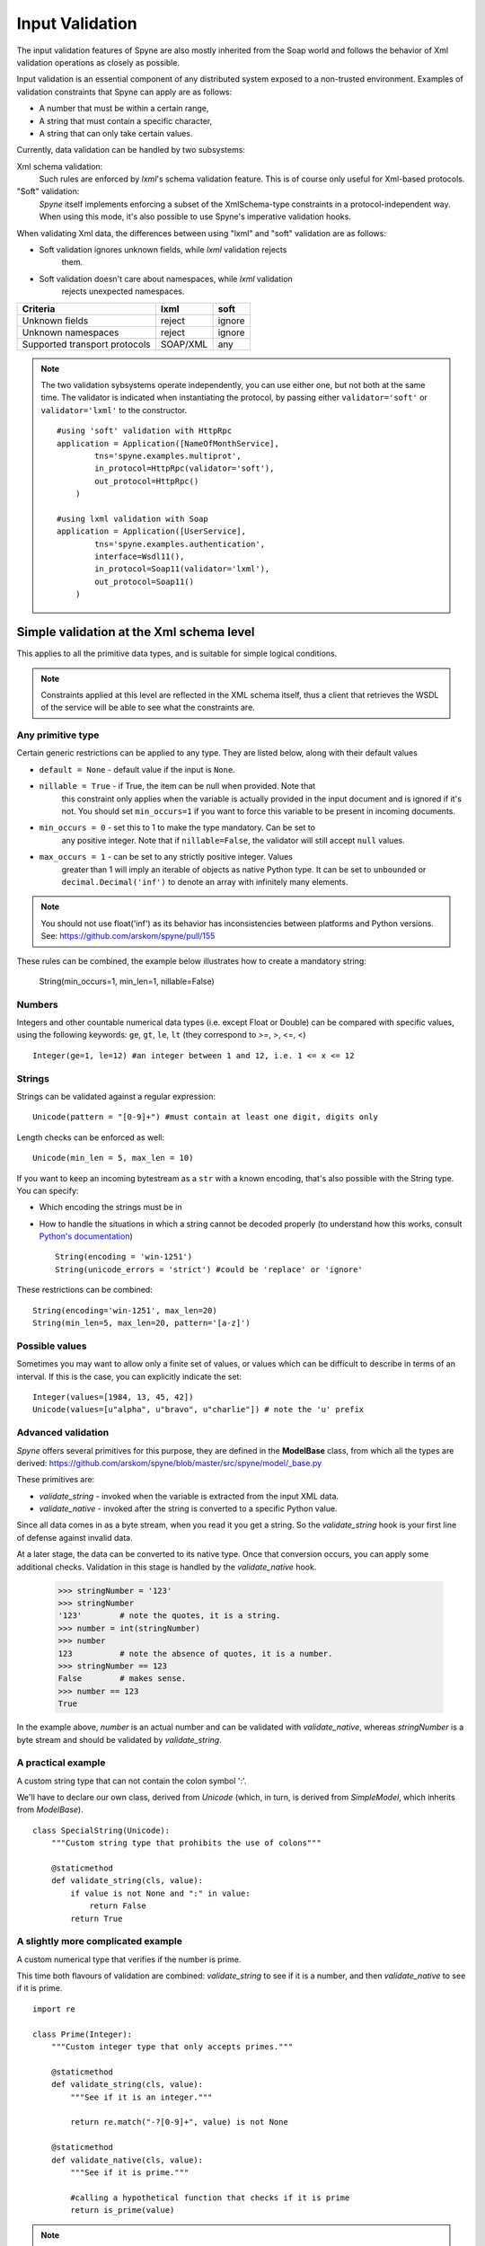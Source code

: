 
.. _manual-validation:

Input Validation
================

The input validation features of Spyne are also mostly inherited from the Soap
world and follows the behavior of Xml validation operations as closely as
possible.

Input validation is an essential component of any distributed system exposed to
a non-trusted environment. Examples of validation constraints that Spyne can
apply are as follows:

- A number that must be within a certain range,
- A string that must contain a specific character,
- A string that can only take certain values.

Currently, data validation can be handled by two subsystems:

Xml schema validation:
    Such rules are enforced by *lxml*'s schema validation feature. This is of
    course only useful for Xml-based protocols.

"Soft" validation:
    *Spyne* itself implements enforcing a subset of the XmlSchema-type
    constraints in a protocol-independent way. When using this mode, it's also
    possible to use Spyne's imperative validation hooks.

When validating Xml data, the differences between using "lxml" and "soft"
validation are as follows:

- Soft validation ignores unknown fields, while *lxml* validation rejects
    them.
- Soft validation doesn't care about namespaces, while *lxml* validation
    rejects unexpected namespaces.

============================== ======== =========
Criteria                       lxml     soft
============================== ======== =========
Unknown fields                 reject   ignore
Unknown namespaces             reject   ignore
Supported transport protocols  SOAP/XML any
============================== ======== =========

.. NOTE::
    The two validation sybsystems operate independently, you can use either one,
    but not both at the same time. The validator is indicated when instantiating
    the protocol, by passing either ``validator='soft'`` or ``validator='lxml'``
    to the constructor. ::

        #using 'soft' validation with HttpRpc
        application = Application([NameOfMonthService],
                tns='spyne.examples.multiprot',
                in_protocol=HttpRpc(validator='soft'),
                out_protocol=HttpRpc()
            )

        #using lxml validation with Soap
        application = Application([UserService],
                tns='spyne.examples.authentication',
                interface=Wsdl11(),
                in_protocol=Soap11(validator='lxml'),
                out_protocol=Soap11()
            )

Simple validation at the Xml schema level
-----------------------------------------

This applies to all the primitive data types, and is suitable for simple logical
conditions.

.. NOTE::
    Constraints applied at this level are reflected in the XML schema itself,
    thus a client that retrieves the WSDL of the service will be able to see
    what the constraints are.

Any primitive type
^^^^^^^^^^^^^^^^^^

Certain generic restrictions can be applied to any type. They are listed below,
along with their default values

- ``default = None`` - default value if the input is ``None``.
- ``nillable = True`` - if True, the item can be null when provided. Note that
    this constraint only applies when the variable is actually provided in the
    input document and is ignored if it's not. You should set ``min_occurs=1``
    if you want to force this variable to be present in incoming documents.
- ``min_occurs = 0`` - set this to 1 to make the type mandatory. Can be set to
    any positive integer. Note that if ``nillable=False``, the validator will
    still accept ``null`` values.
- ``max_occurs = 1`` - can be set to any strictly positive integer. Values
    greater than 1 will imply an iterable of objects as native Python type. It
    can be set to ``unbounded`` or ``decimal.Decimal('inf')`` to denote an array
    with infinitely many elements.

.. NOTE::
    You should not use float('inf') as its behavior has inconsistencies between
    platforms and Python versions. See: https://github.com/arskom/spyne/pull/155

These rules can be combined, the example below illustrates how to create a
mandatory string:

    String(min_occurs=1, min_len=1, nillable=False)

Numbers
^^^^^^^

Integers and other countable numerical data types (i.e. except Float or
Double) can be compared with specific values, using the following keywords:
``ge``, ``gt``, ``le``, ``lt`` (they correspond to >=, >, <=, <) ::

    Integer(ge=1, le=12) #an integer between 1 and 12, i.e. 1 <= x <= 12

Strings
^^^^^^^

Strings can be validated against a regular expression: ::

    Unicode(pattern = "[0-9]+") #must contain at least one digit, digits only


Length checks can be enforced as well: ::

    Unicode(min_len = 5, max_len = 10)

If you want to keep an incoming bytestream as a ``str`` with a known encoding,
that's also possible with the String type. You can specify:

- Which encoding the strings must be in
- How to handle the situations in which a string cannot be decoded properly (to
  understand how this works, consult `Python's documentation
  <http://docs.python.org/howto/unicode.html>`_) ::

        String(encoding = 'win-1251')
        String(unicode_errors = 'strict') #could be 'replace' or 'ignore'

These restrictions can be combined: ::

    String(encoding='win-1251', max_len=20)
    String(min_len=5, max_len=20, pattern='[a-z]')

Possible values
^^^^^^^^^^^^^^^

Sometimes you may want to allow only a finite set of values, or values which
can be difficult to describe in terms of an interval. If this is the case, you
can explicitly indicate the set: ::

    Integer(values=[1984, 13, 45, 42])
    Unicode(values=[u"alpha", u"bravo", u"charlie"]) # note the 'u' prefix

Advanced validation
^^^^^^^^^^^^^^^^^^^

*Spyne* offers several primitives for this purpose, they are defined in the
**ModelBase** class, from which all the types are derived:
https://github.com/arskom/spyne/blob/master/src/spyne/model/_base.py

These primitives are:

- *validate_string* - invoked when the variable is extracted from the input XML
  data.
- *validate_native* - invoked after the string is converted to a specific Python
  value.

Since all data comes in as a byte stream, when you read it you get a string. So
the *validate_string* hook is your first line of defense against invalid data.

At a later stage, the data can be converted to its native type.
Once that conversion occurs, you can apply some additional checks. Validation in
this stage is handled by the *validate_native* hook.

    >>> stringNumber = '123'
    >>> stringNumber
    '123'        # note the quotes, it is a string.
    >>> number = int(stringNumber)
    >>> number
    123          # note the absence of quotes, it is a number.
    >>> stringNumber == 123
    False        # makes sense.
    >>> number == 123
    True

In the example above, *number* is an actual number and can be validated with
*validate_native*, whereas *stringNumber* is a byte stream and should be
validated by *validate_string*.

A practical example
^^^^^^^^^^^^^^^^^^^

A custom string type that can not contain the colon symbol ':'.

We'll have to declare our own class, derived from *Unicode* (which, in turn, is
derived from *SimpleModel*, which inherits from *ModelBase*). ::

    class SpecialString(Unicode):
        """Custom string type that prohibits the use of colons"""

        @staticmethod
        def validate_string(cls, value):
            if value is not None and ":" in value:
                return False
            return True


A slightly more complicated example
^^^^^^^^^^^^^^^^^^^^^^^^^^^^^^^^^^^

A custom numerical type that verifies if the number is prime.

This time both flavours of validation are combined: *validate_string* to see if
it is a number, and then *validate_native* to see if it is prime. ::

    import re

    class Prime(Integer):
        """Custom integer type that only accepts primes."""

        @staticmethod
        def validate_string(cls, value):
            """See if it is an integer."""

            return re.match("-?[0-9]+", value) is not None

        @staticmethod
        def validate_native(cls, value):
            """See if it is prime."""

            #calling a hypothetical function that checks if it is prime
            return is_prime(value)

.. NOTE::
    Constraints applied at this level do **not** modify the XML schema itself.
    So a client that retrieves the WSDL of the service will not be aware of
    these restrictions. Keep this in mind and make sure that validation rules
    that are not visible in the XML schema are documented elsewhere.

.. NOTE::
    When overriding ``validate_string`` or ``validate_native`` in a custom type
    class, the validation functions from the parent class are **not invoked**.
    If you wish to apply those validation functions as well, you must call them
    explicitly.

Summary
^^^^^^^

- Simple checks can be applied at the XML schema level, you can control:
  - The length of a string,
  - The pattern with which a string must comply,
  - A numeric interval, etc.

- *Spyne* can apply arbitrary rules for the validation of input data:
  - *validate_string* is the first applied filter.
  - *validate_native* is the applied at the second phase.
  - Override these functions in your derived class to add new validation rules.
  - The validation functions must return a *boolean* value.
  - These rules are **not** shown in the XML schema.

What's next?
^^^^^^^^^^^^

Now that you've also learned how to tame incoming data, you can have a look at
the :ref:`manual-sqlalchemy` document where we explain how to easily integrate
with SQLAlchemy by showing how to map Spyne objects to table definitions and
rows returned by database queries.

You could also have a look at the :ref:`manual-metadata` section where service
metadata management apis are introduced.

Otherwise, please refer to the rest of the documentation or the mailing list
if you have further questions.
